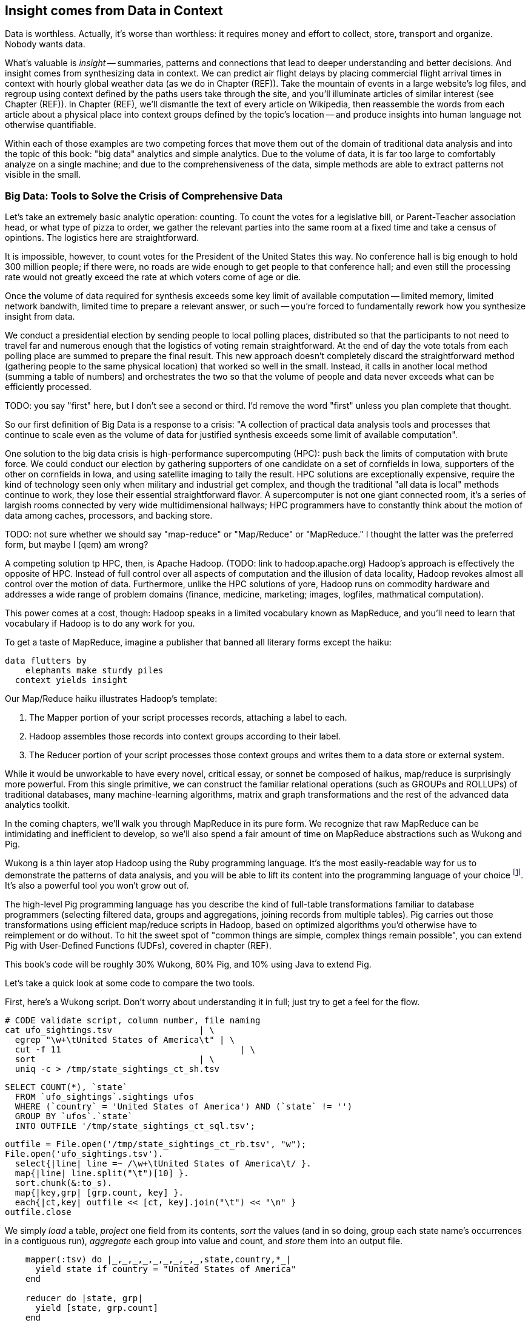 == Insight comes from Data in Context

// TODO: put in an interlude that is JT & Nanette meeting. (Told as a flashforward.)

Data is worthless. Actually, it's worse than worthless: it requires money and effort to collect, store, transport and organize. Nobody wants data.

What's valuable is _insight_ -- summaries, patterns and connections that lead to deeper understanding and better decisions. And insight comes from synthesizing data in context. We can predict air flight delays by placing commercial flight arrival times in context with hourly global weather data (as we do in Chapter (REF)). Take the mountain of events in a large website's log files, and regroup using context defined by the paths users take through the site, and you'll illuminate articles of similar interest (see Chapter (REF)). In Chapter (REF), we'll dismantle the text of every article on Wikipedia, then reassemble the words from each article about a physical place into context groups defined by the topic's location -- and produce insights into human language not otherwise quantifiable.

Within each of those examples are two competing forces that move them out of the domain of traditional data analysis and into the topic of this book: "big data" analytics and simple analytics. Due to the volume of data, it is far too large to comfortably analyze on a single machine; and due to the comprehensiveness of the data, simple methods are able to extract patterns not visible in the small.

=== Big Data: Tools to Solve the Crisis of Comprehensive Data

Let's take an extremely basic analytic operation: counting. To count the votes for a legislative bill, or Parent-Teacher association head, or what type of pizza to order, we gather the relevant parties into the same room at a fixed time and take a census of opintions. The logistics here are straightforward.

It is impossible, however, to count votes for the President of the United States this way. No conference hall is big enough to hold 300 million people; if there were, no roads are wide enough to get people to that conference hall; and even still the processing rate would not greatly exceed the rate at which voters come of age or die.

Once the volume of data required for synthesis exceeds some key limit of available computation -- limited memory, limited network bandwith, limited time to prepare a relevant answer, or such -- you're forced to fundamentally rework how you synthesize insight from data.

We conduct a presidential election by sending people to local polling places, distributed so that the participants to not need to travel far and numerous enough that the logistics of voting remain straightforward. At the end of day the vote totals from each polling place are summed to prepare the final result. This new approach doesn't completely discard the straightforward method (gathering people to the same physical location) that worked so well in the small. Instead, it calls in another local method (summing a table of numbers) and orchestrates the two so that the volume of people and data never exceeds what can be efficiently processed.

// ...

TODO: you say "first" here, but I don't see a second or third.  I'd remove the word "first" unless you plan complete that thought.

So our first definition of Big Data is a response to a crisis: "A collection of practical data analysis tools and processes that continue to scale even as the volume of data for justified synthesis exceeds some limit of available computation".

// In Chapter 6 (REF) we'll map out the riotous diversity of tools in the Big Data ecosystem,
// Hadoop is the ubiquitous choice for processing batches of data at high
// Hadoop is the tool to use when you want to understand how patterns in data from your manufacturing devices corresponds to defective merchandise returned months later, or how patterns in patients' postoperative medical records correspond to the likelihood they'll be re-admitted with complications.

One solution to the big data crisis is high-performance supercomputing (HPC): push back the limits of computation with brute force. We could conduct our election by gathering supporters of one candidate on a set of cornfields in Iowa, supporters of the other on cornfields in Iowa, and using satellite imaging to tally the result. HPC solutions are exceptionally expensive, require the kind of technology seen only when military and industrial get complex, and though the traditional "all data is local" methods continue to work, they lose their essential straightforward flavor. A supercomputer is not one giant connected room, it's a series of largish rooms connected by very wide multidimensional hallways; HPC programmers have to constantly think about the motion of data among caches, processors, and backing store.


TODO: not sure whether we should say "map-reduce" or "Map/Reduce" or "MapReduce."  I thought the latter was the preferred form, but maybe I (qem) am wrong?

A competing solution tp HPC, then, is Apache Hadoop. (TODO: link to hadoop.apache.org) Hadoop's approach is effectively the opposite of HPC. Instead of full control over all aspects of computation and the illusion of data locality, Hadoop revokes almost all control over the motion of data.  Furthermore, unlike the HPC solutions of yore, Hadoop runs on commodity hardware and addresses a wide range of problem domains (finance, medicine, marketing; images, logfiles, mathmatical computation).

This power comes at a cost, though: Hadoop speaks in a limited vocabulary known as MapReduce, and you'll need to learn that vocabulary if Hadoop is to do any work for you.

To get a taste of MapReduce, imagine a publisher that banned all literary forms except the haiku:

    data flutters by
        elephants make sturdy piles
      context yields insight

Our Map/Reduce haiku illustrates Hadoop's template:

1. The Mapper portion of your script processes records, attaching a label to each.
2. Hadoop assembles those records into context groups according to their label.
3. The Reducer portion of your script processes those context groups and writes them to a data store or external system.

While it would be unworkable to have every novel, critical essay, or sonnet be composed of haikus, map/reduce is surprisingly more powerful. From this single primitive, we can construct the familiar relational operations (such as GROUPs and ROLLUPs) of traditional databases, many machine-learning algorithms, matrix and graph transformations and the rest of the advanced data analytics toolkit.

In the coming chapters, we'll walk you through MapReduce in its pure form.  We recognize that raw MapReduce can be intimidating and inefficient to develop, so we'll also spend a fair amount of time on MapReduce abstractions such as Wukong and Pig.

Wukong is a thin layer atop Hadoop using the Ruby programming language. It's the most easily-readable way for us to demonstrate the patterns of data analysis, and you will be able to lift its content into the programming language of your choice footnote:[In the spirit of this book's open-source license, if an eager reader submits a "translation" of the example programs into the programming language of their choice we would love to fold it into in the example code repository and acknowledge the contribution in future printings.]. It's also a powerful tool you won't grow out of.

The high-level Pig programming language has you describe the kind of full-table transformations familiar to database programmers (selecting filtered data, groups and aggregations, joining records from multiple tables). Pig carries out those transformations using efficient map/reduce scripts in Hadoop, based on optimized algorithms you'd otherwise have to reimplement or do without. To hit the sweet spot of "common things are simple, complex things remain possible", you can extend Pig with User-Defined Functions (UDFs), covered in chapter (REF).

This book's code will be roughly 30% Wukong, 60% Pig, and 10% using Java to extend Pig.

Let's take a quick look at some code to compare the two tools.

First, here's a Wukong script.  Don't worry about understanding it in full; just try to get a feel for the flow.

    # CODE validate script, column number, file naming
    cat ufo_sightings.tsv		      | \
      egrep "\w+\tUnited States of America\t" | \
      cut -f 11				      | \
      sort				      | \
      uniq -c > /tmp/state_sightings_ct_sh.tsv

    SELECT COUNT(*), `state`
      FROM `ufo_sightings`.sightings ufos
      WHERE (`country` = 'United States of America') AND (`state` != '')
      GROUP BY `ufos`.`state`
      INTO OUTFILE '/tmp/state_sightings_ct_sql.tsv';

    outfile = File.open('/tmp/state_sightings_ct_rb.tsv', "w");
    File.open('ufo_sightings.tsv').
      select{|line| line =~ /\w+\tUnited States of America\t/ }.
      map{|line| line.split("\t")[10] }.
      sort.chunk(&:to_s).
      map{|key,grp| [grp.count, key] }.
      each{|ct,key| outfile << [ct, key].join("\t") << "\n" }
    outfile.close

We simply _load_ a table, _project_ one field from its contents, _sort_ the values (and in so doing, group each state name's occurrences in a contiguous run), _aggregate_ each group into value and count, and _store_ them into an output file.

----
    mapper(:tsv) do |_,_,_,_,_,_,_,_,_,state,country,*_|
      yield state if country = "United States of America"
    end

    reducer do |state, grp|
      yield [state, grp.count]
    end
----

Here's a similar operation using Pig:

----
    sightings = LOAD '/Users/flip/ics/core/wukong/data/geo/ufo_sightings/ufo_sightings.tsv'  AS (
      sighted_at: chararray, reported_at: chararray, location_str: chararray, shape: chararray,
      duration_str: chararray, description: chararray, lng: float, lat: float,
      city: chararray, county: chararray, state: chararray, country: chararray, duration: chararray);
    sightings_us       = FILTER sightings BY (country == 'United States of America') AND (state != '');
    states             = FOREACH sightings_us GENERATE state;
    state_sightings_ct = FOREACH (GROUP states BY state)
      GENERATE COUNT_STAR(states), group;
    STORE state_sightings_ct INTO '$out_dir/state_sightings_ct_pig';
----

=== The triad: batch, stream, scale

Earlier, we defined insight as deeper understanding and better decisions. Hadoop's ability to process data of arbitrary scale, combined with our increasing ability to comprehensively instrument every aspect of an enterprise, represent a fundamental improvement in how we expose patterns and the range of human endeavors available for pattern mining.

But a funny thing happens as an organization's Hadoop investigations start to pay off: they realize they don't just want a deeper understanding of the patterns, they want to act on those patterns and make prompt decisions. The factory owner will want to stop the manufacturing line when signals predict later defects; the hospital will want to have a social worker follow up with patients unlikely to fill their postoperative medications. Just in time, a remarkable new capability has entered the core Big Data toolset: Streaming Analytics.

Streaming Analytics gets you _fast relevant insight_ to go with Hadoop's _deep global insight_. Storm+Trident (the clear frontrunner toolkit) can process data with low latency and exceptional throughput (we've benchmarked it at half a million events per second); it can perform complex processing in Java, Ruby and more; it can hit remote APIs or databases with high concurrency.

// It's an analytic platform that should be regarded as an essential counterpart to Hadoop and scalable data stores.
// On way to think of Trident is as a tool to do your query on the way _in_ to the database. Rather than insisting every application use the same database and same data model,

This triad -- Batch Analytics, Stream Analytics, and Scalable Datastores -- are the three legs of the Big Data toolset. Together they let you analyze data at terabytes and petabytes, data at milliseconds, and data from ponderously many sources.



TODO: I (qem) propose cutting chapter 1 here, and ending on some quick description of where we're taking the reader (both short-term and long-term)

- - - - - - - - - - - - - - - - - - - - 

=== Big Data: Tools to Capitalize on the Opportunity of Comprehensive Data

// Besides innovations in the toolset, the Big Data revolution is driven by innovations in algorithms
That's the tools side of the Big Data ecosystem. What about the algorithms?
// Mathematicians have developed remarkably powerful tools for analyzing
// Hyperlink connections among all the pages on Wikipedia; neurons and synapses in a brain; airline flight routes.
// So is the mapping from retail customers to the items they purchased; from all words found in Wikipedia articles to // the categories each article falls under; or from Baseball players to other players with similar career statistics.
// Once we've identified the organic structure of the data,

One common pattern for working with Big Data is to (a) assemble comprehensive data about the system, identify the data's structure and connectivity; (b) apply generic methods that use only that structure and connectivity, not its meaning, to expose patterns in the data; (c) interpret those patterns back in the system's domain.

(TODO need more here)

Peter Norvig (Google's Director of Research) calls this the "Unreasonable Effectiveness of Data" (http://static.googleusercontent.com/media/research.google.com/en/us/pubs/archive/35179.pdf["On the Unreasonable effectiveness of data"]).

This proposition is sure to cause barroom brawls at scientific conferences for years to come, because it advocates another path to truth that _does not follow_ the Scientific Method. Roughly speaking, the scientific method has you (a) use a simplified model of the universe to make falsifiable predictions; (b) test those predictions in controlled circumstances; (c) use established truths to bound any discrepancies footnote:[plus (d) a secret dose of our sense of the model's elegance]. Under this paradigm, data is non-comprehensive: scientific practice demands you carefully control experimental conditions, and the whole point of the model is to strip out all but the reductionistically necessary parameter. A large part of the analytic machinery acts to account for discrepancies from sampling (too little comprehensiveness) or discrepancies from "extraneous" effects (too much comprehensiveness). If those discrepancies are modest, the model is judged to be valid. This paradigm is regarded as the only acceptably rigorous way to admit a simplified representation of the world into the canon of truth.

=== Simple Exploration

(TODO transplant intro to UFO sighting data here)
(TODO introduce this in context of reindeer?)

Sad to say, but many of the sighting reports are likely to be bogus. To eliminate sightings that lack a detailed description, we can filter out records whose description Field is shorter than 80 characters:

----
TODO code
----

A key activity in a Big Data exploration is summarizing big datasets into a comprehensible smaller ones. Each sighting has a field giving the shape of the flying object: cigar, disk, etc. This script will tell us how many sightings there are for each craft type:

----
LOAD sightings
GROUP sightings BY craft type
FOREACH cf_sightings GENERATE COUNTSTAR(sightings)
STORE cf_counts INTO 'out/geo/ufo_sightings/craft_type_counts';
----

We can make a little travel guide for the sightings by amending each sighting with the Wikipedia article about its place. The JOIN operator matches records from different tables based on a common key:

----
TODO pseudocode
----

This yields the following output:

Of course this would make a much better travel guide if it held not just the one article about the general location but a set of prominent nearby places of interest. We'll show you how to do a nearby-ness query in the Geodata chapter (REF), and how to attach a notion of "prominence" in the event log chapter (REF).



=== Grouping and Sorting: Analyzing UFO Sightings with Pig

While those embarassingly parallel, Map-only jobs are useful, Hadoop also shines when it comes to filtering, grouping, and counting items in a dataset. We can apply these techniques to build a travel guide of UFO sightings across the continental US.

Whereas our last example used the wukong framework, this time around we'll use another Hadoop abstraction, called Pig. footnote:[http://pig.apache.org]  Pig's claim to fame is that it gives you full Hadoop power, using a syntax that lets you think in terms of data flow instead of pure Map and Reduce operations.

The example data included with the book includes a data set from the  http://www.infochimps.com/datasets/60000-documented-ufo-sightings-with-text-descriptions-and-metada[National UFO Reporting Center], containing more than 60,000 documented UFO sightings footnote:[For our purposes, although sixty thousand records are too small to justify Hadoop on their own, it's the perfect size to learn with.].

Now it's sad to say, but many of the sighting reports are likely to be bogus. To eliminate sightings that lack a detailed description, we can filter out records whose description Field is shorter than 80 characters:

----
TODO code
----

A key activity in a Big Data exploration is summarizing big datasets into a comprehensible smaller ones. Each sighting has a field giving the shape of the flying object: cigar, disk, etc. This script will tell us how many sightings there are for each craft type:

----
LOAD sightings
GROUP sightings BY craft type
FOREACH cf_sightings GENERATE COUNTSTAR(sightings)
STORE cf_counts INTO 'out/geo/ufo_sightings/craft_type_counts';
----

We can make a little travel guide for the sightings by amending each sighting with the Wikipedia article about its place. The JOIN operator matches records from different tables based on a common key:

----
TODO pseudocode
----

This yields the following output:

----
TODO output
----

This travel guide is a bit lame, but of course we can come up with all sorts of ways to improve it. For instance, a proper guide would hold not just the one article about the general location, but a set of prominent nearby places of interest. These notions crop up in many different problems, so later in the book we'll show you how to do a nearby-ness query (in the Geodata chapter (REF)), and how to attach a notion of "prominence" (in the event log chapter (REF)), and much more.
